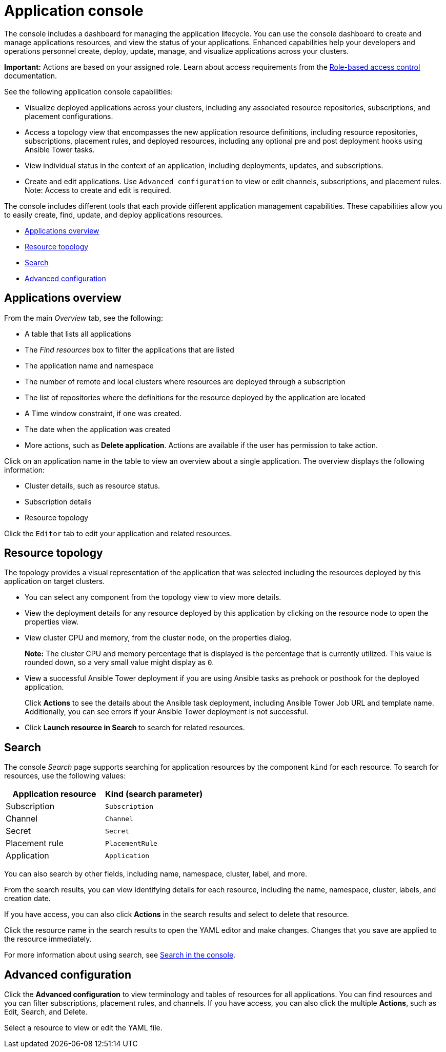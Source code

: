 [#application-console]
= Application console

The console includes a dashboard for managing the application lifecycle. You can use the console dashboard to create and manage applications resources, and view the status of your applications. Enhanced capabilities help your developers and operations personnel create, deploy, update, manage, and visualize applications across your clusters.


*Important:* Actions are based on your assigned role. Learn about access requirements from the link:../security/rbac.adoc#role-based-access-control[Role-based access control] documentation.


See the following application console capabilities:

* Visualize deployed applications across your clusters, including any associated resource repositories, subscriptions, and placement configurations.

* Access a topology view that encompasses the new application resource definitions, including resource repositories, subscriptions, placement rules, and deployed resources, including any optional pre and post deployment hooks using Ansible Tower tasks.

* View individual status in the context of an application, including deployments, updates, and subscriptions.

* Create and edit applications. Use `Advanced configuration` to view or edit channels, subscriptions, and placement rules. Note: Access to create and edit is required.

The console includes different tools that each provide different application management capabilities. These capabilities allow you to easily create, find, update, and deploy applications resources.

* <<applications-overview,Applications overview>>
* <<resource-topology,Resource topology>>
* <<search,Search>>
* <<advanced-configuration,Advanced configuration>>

[#applications-overview]
== Applications overview

From the main _Overview_ tab, see the following:

* A table that lists all applications
* The _Find resources_ box to filter the applications that are listed
* The application name and namespace
* The number of remote and local clusters where resources are deployed through a subscription
* The list of repositories where the definitions for the resource deployed by the application are located
* A Time window constraint, if one was created.
* The date when the application was created
* More actions, such as *Delete application*. Actions are available if the user has permission to take action.

Click on an application name in the table to view an overview about a single application. The overview displays the following information:

* Cluster details, such as resource status.
* Subscription details
* Resource topology

Click the `Editor` tab to edit your application and related resources.

[#resource-topology]
== Resource topology

The topology provides a visual representation of the application that was selected including the resources deployed by this application on target clusters.

* You can select any component from the topology view to view more details.

* View the deployment details for any resource deployed by this application by clicking on the resource node to open the properties view.

* View cluster CPU and memory, from the cluster node, on the properties dialog. 
+
**Note:** The cluster CPU and memory percentage that is displayed is the percentage that is currently utilized. This value is rounded down, so a very small value might display as `0`.
+

* View a successful Ansible Tower deployment if you are using Ansible tasks as prehook or posthook for the deployed application. 

+
Click *Actions* to see the details about the Ansible task deployment, including Ansible Tower Job URL and template name. Additionally, you can see errors if your Ansible Tower deployment is not successful.

* Click *Launch resource in Search* to search for related resources.

[#search]
== Search

The console _Search_ page supports searching for application resources by the component `kind` for each resource. To search for resources, use the following values:

|===
| Application resource | Kind (search parameter)

| Subscription
| `Subscription`

| Channel
| `Channel`

| Secret
| `Secret`

| Placement rule
| `PlacementRule`

| Application
| `Application`

|===

You can also search by other fields, including name, namespace, cluster, label, and more.

From the search results, you can view identifying details for each resource, including the name, namespace, cluster, labels, and creation date.

If you have access, you can also click *Actions* in the search results and select to delete that resource.

Click the resource name in the search results to open the YAML editor and make changes. Changes that you save are applied to the resource immediately.

For more information about using search, see link:../console/search.adoc#search-in-the-console[Search in the console].


[#Advanced-configuration]
== Advanced configuration

Click the *Advanced configuration* to view terminology and tables of resources for all applications. You can find resources and you can filter subscriptions, placement rules, and channels. If you have access, you can also click the multiple **Actions**, such as Edit, Search, and Delete.

Select a resource to view or edit the YAML file.
